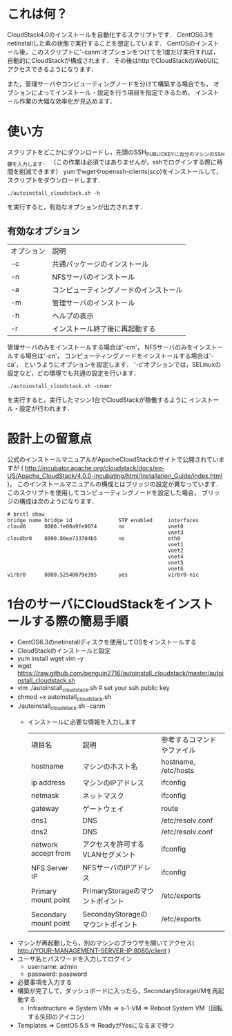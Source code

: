 * これは何？
  CloudStack4.0のインストールを自動化するスクリプトです．
  CentOS6.3をnetinstallした素の状態で実行することを想定しています．
  CentOSのインストール後，このスクリプトに'-canm'オプションをつけてを1度だけ実行すれば，
  自動的にCloudStackが構成されます．
  その後はhttpでCloudStackのWebUIにアクセスできるようになります．

  また，管理サーバやコンピューティングノードを分けて構築する場合でも，
  オプションによってインストール・設定を行う項目を指定できるため，
  インストール作業の大幅な効率化が見込めます．

* 使い方
  スクリプトをどこかにダウンロードし，先頭のSSH_PUBLIC_KEYに自分のマシンのSSH鍵を入力します．
  （この作業は必須ではありませんが，sshでログインする際に時間を削減できます）
  yumでwgetやopenssh-clients(scp)をインストールして，スクリプトをダウンロードします．
  : ./autoinstall_cloudstack.sh -h
  を実行すると，有効なオプションが出力されます．

** 有効なオプション
  | オプション | 説明                                   |
  | -c         | 共通パッケージのインストール           |
  | -n         | NFSサーバのインストール                |
  | -a         | コンピューティングノードのインストール |
  | -m         | 管理サーバのインストール               |
  | -h         | ヘルプの表示                           |
  | -r         | インストール終了後に再起動する         |
  管理サーバのみをインストールする場合は'-cm'，
  NFSサーバのみをインストールする場合は'-cn'，
  コンピューティングノードをインストールする場合は'-ca'，
  というようにオプションを設定します．
  '-c'オプションでは，SELinuxの設定など，どの環境でも共通の設定を行います．
  : ./autoinstall_cloudstack.sh -cnamr
  を実行すると，実行したマシン1台でCloudStackが稼働するように
  インストール・設定が行われます．

* 設計上の留意点
  公式のインストールマニュアルがApacheCloudStackのサイトで公開されていますが
  ( http://incubator.apache.org/cloudstack/docs/en-US/Apache_CloudStack/4.0.0-incubating/html/Installation_Guide/index.html )，
  このインストールマニュアルの構成とはブリッジの設定が異なっています．
  このスクリプトを使用してコンピューティングノードを設定した場合，
  ブリッジの構成は次のようになります．
  : # brctl show
  : bridge name bridge id               STP enabled     interfaces
  : cloud0      8000.fe00a9fe0074       no              vnet0
  :                                                     vnet3
  : cloudbr0    8000.80ee733704b5       no              eth0
  :                                                     vnet1
  :                                                     vnet2
  :                                                     vnet4
  :                                                     vnet5
  :                                                     vnet6
  : virbr0      8000.52540079e395       yes             virbr0-nic

* 1台のサーバにCloudStackをインストールする際の簡易手順
  - CentOS6.3のnetinstallディスクを使用してOSをインストールする
  - CloudStackのインストールと設定
  - yum install wget vim -y
  - wget https://raw.github.com/penguin2716/autoinstall_cloudstack/master/autoinstall_cloudstack.sh
  - vim ./autoinstall_cloudstack.sh # set your ssh public key
  - chmod +x autoinstall_cloudstack.sh
  - ./autoinstall_cloudstack.sh -canm
    + インストールに必要な情報を入力します
      | 項目名                | 説明                              | 参考するコマンドやファイル |
      | hostname              | マシンのホスト名                  | hostname, /etc/hosts       |
      | ip address            | マシンのIPアドレス                | ifconfig                   |
      | netmask               | ネットマスク                      | ifconfig                   |
      | gateway               | ゲートウェイ                      | route                      |
      | dns1                  | DNS                               | /etc/resolv.conf           |
      | dns2                  | DNS                               | /etc/resolv.conf           |
      | network accept from   | アクセスを許可するVLANセグメント  | ifconfig                   |
      | NFS Server IP         | NFSサーバのIPアドレス             | ifconfig                   |
      | Primary mount point   | PrimaryStorageのマウントポイント  | /etc/exports               |
      | Secondary mount point | SecondayStorageのマウントポイント | /etc/exports               |
  - マシンが再起動したら，別のマシンのブラウザを開いてアクセス( http://YOUR-MANAGEMENT-SERVER-IP:8080/client )
  - ユーザ名とパスワードを入力してログイン
    + username: admin
    + password: password
  - 必要事項を入力する
  - 構築が完了して，ダッシュボードに入ったら，SecondaryStorageVMを再起動する
    + Infrastructure => System VMs => s-1-VM => Reboot System VM（回転する矢印のアイコン）
  - Templates => CentOS 5.5 => ReadyがYesになるまで待つ
